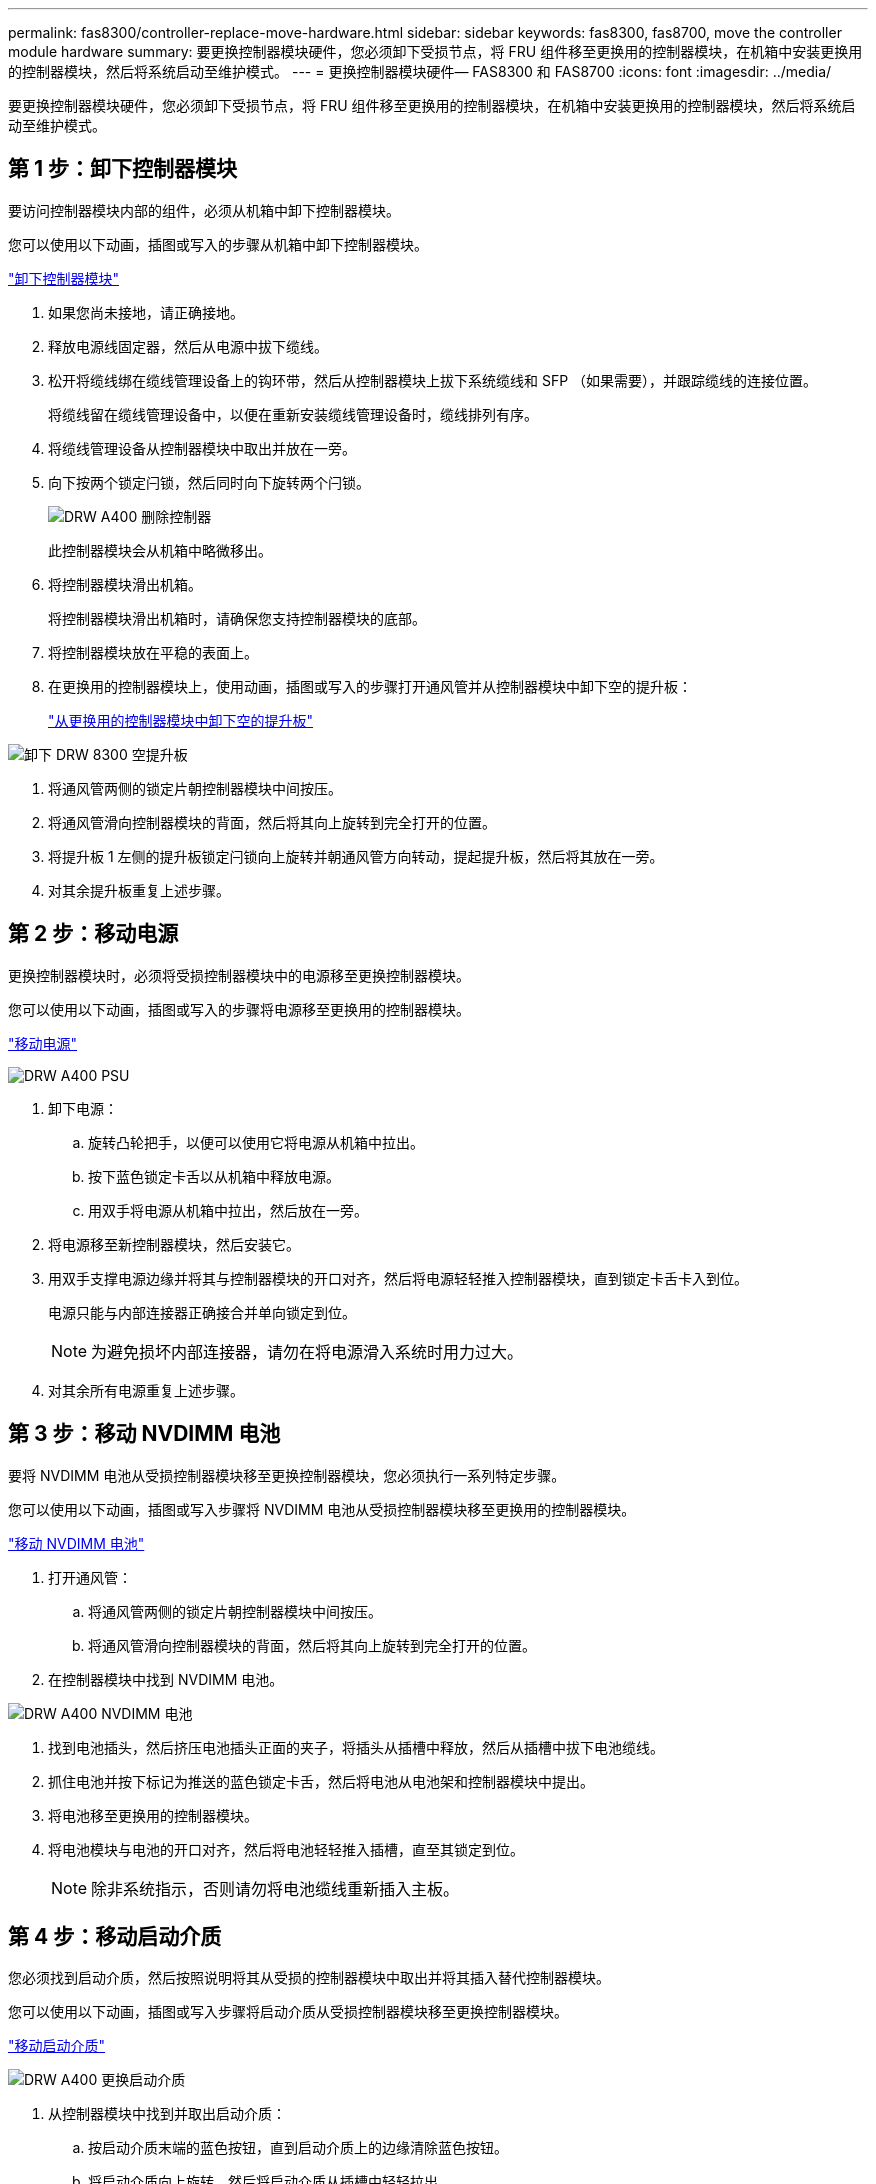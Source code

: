 ---
permalink: fas8300/controller-replace-move-hardware.html 
sidebar: sidebar 
keywords: fas8300, fas8700, move the controller module hardware 
summary: 要更换控制器模块硬件，您必须卸下受损节点，将 FRU 组件移至更换用的控制器模块，在机箱中安装更换用的控制器模块，然后将系统启动至维护模式。 
---
= 更换控制器模块硬件— FAS8300 和 FAS8700
:icons: font
:imagesdir: ../media/


[role="lead"]
要更换控制器模块硬件，您必须卸下受损节点，将 FRU 组件移至更换用的控制器模块，在机箱中安装更换用的控制器模块，然后将系统启动至维护模式。



== 第 1 步：卸下控制器模块

要访问控制器模块内部的组件，必须从机箱中卸下控制器模块。

您可以使用以下动画，插图或写入的步骤从机箱中卸下控制器模块。

https://netapp.hosted.panopto.com/Panopto/Pages/embed.aspx?id=75b6fa91-96b9-4323-b156-aae10007c9a5["卸下控制器模块"]

. 如果您尚未接地，请正确接地。
. 释放电源线固定器，然后从电源中拔下缆线。
. 松开将缆线绑在缆线管理设备上的钩环带，然后从控制器模块上拔下系统缆线和 SFP （如果需要），并跟踪缆线的连接位置。
+
将缆线留在缆线管理设备中，以便在重新安装缆线管理设备时，缆线排列有序。

. 将缆线管理设备从控制器模块中取出并放在一旁。
. 向下按两个锁定闩锁，然后同时向下旋转两个闩锁。
+
image::../media/drw_A400_Remove_controller.png[DRW A400 删除控制器]

+
此控制器模块会从机箱中略微移出。

. 将控制器模块滑出机箱。
+
将控制器模块滑出机箱时，请确保您支持控制器模块的底部。

. 将控制器模块放在平稳的表面上。
. 在更换用的控制器模块上，使用动画，插图或写入的步骤打开通风管并从控制器模块中卸下空的提升板：
+
https://netapp.hosted.panopto.com/Panopto/Pages/Viewer.aspx?id=49053752-e813-4c15-a917-ab190147fa6e["从更换用的控制器模块中卸下空的提升板"]



image::../media/drw_8300_empty_riser_remove.png[卸下 DRW 8300 空提升板]

. 将通风管两侧的锁定片朝控制器模块中间按压。
. 将通风管滑向控制器模块的背面，然后将其向上旋转到完全打开的位置。
. 将提升板 1 左侧的提升板锁定闩锁向上旋转并朝通风管方向转动，提起提升板，然后将其放在一旁。
. 对其余提升板重复上述步骤。




== 第 2 步：移动电源

更换控制器模块时，必须将受损控制器模块中的电源移至更换控制器模块。

您可以使用以下动画，插图或写入的步骤将电源移至更换用的控制器模块。

https://netapp.hosted.panopto.com/Panopto/Pages/embed.aspx?id=92060115-1967-475b-b517-aad9012f130c["移动电源"]

image::../media/drw_A400_psu.png[DRW A400 PSU]

. 卸下电源：
+
.. 旋转凸轮把手，以便可以使用它将电源从机箱中拉出。
.. 按下蓝色锁定卡舌以从机箱中释放电源。
.. 用双手将电源从机箱中拉出，然后放在一旁。


. 将电源移至新控制器模块，然后安装它。
. 用双手支撑电源边缘并将其与控制器模块的开口对齐，然后将电源轻轻推入控制器模块，直到锁定卡舌卡入到位。
+
电源只能与内部连接器正确接合并单向锁定到位。

+

NOTE: 为避免损坏内部连接器，请勿在将电源滑入系统时用力过大。

. 对其余所有电源重复上述步骤。




== 第 3 步：移动 NVDIMM 电池

要将 NVDIMM 电池从受损控制器模块移至更换控制器模块，您必须执行一系列特定步骤。

您可以使用以下动画，插图或写入步骤将 NVDIMM 电池从受损控制器模块移至更换用的控制器模块。

https://netapp.hosted.panopto.com/Panopto/Pages/embed.aspx?id=94d115b2-b02a-4234-805c-aad9012f204c["移动 NVDIMM 电池"]

. 打开通风管：
+
.. 将通风管两侧的锁定片朝控制器模块中间按压。
.. 将通风管滑向控制器模块的背面，然后将其向上旋转到完全打开的位置。


. 在控制器模块中找到 NVDIMM 电池。


image::../media/drw_A400_nvdimm-batt.png[DRW A400 NVDIMM 电池]

. 找到电池插头，然后挤压电池插头正面的夹子，将插头从插槽中释放，然后从插槽中拔下电池缆线。
. 抓住电池并按下标记为推送的蓝色锁定卡舌，然后将电池从电池架和控制器模块中提出。
. 将电池移至更换用的控制器模块。
. 将电池模块与电池的开口对齐，然后将电池轻轻推入插槽，直至其锁定到位。
+

NOTE: 除非系统指示，否则请勿将电池缆线重新插入主板。





== 第 4 步：移动启动介质

您必须找到启动介质，然后按照说明将其从受损的控制器模块中取出并将其插入替代控制器模块。

您可以使用以下动画，插图或写入步骤将启动介质从受损控制器模块移至更换控制器模块。

https://netapp.hosted.panopto.com/Panopto/Pages/embed.aspx?id=2a14099c-85de-4a84-867c-aad9012efac8["移动启动介质"]

image::../media/drw_A400_Replace-boot_media.png[DRW A400 更换启动介质]

. 从控制器模块中找到并取出启动介质：
+
.. 按启动介质末端的蓝色按钮，直到启动介质上的边缘清除蓝色按钮。
.. 将启动介质向上旋转，然后将启动介质从插槽中轻轻拉出。


. 将启动介质移至新控制器模块，将启动介质的边缘与插槽外壳对齐，然后将其轻轻推入插槽。
. 检查启动介质，确保其完全固定在插槽中。
+
如有必要，请取出启动介质并将其重新插入插槽。

. 将启动介质锁定到位：
+
.. 将启动介质向下旋转到主板。
.. 按下蓝色锁定按钮，使其处于打开位置。
.. 用蓝色按钮将手指放在启动介质的末端，用力向下推启动介质的一端以啮合蓝色锁定按钮。






== 第 5 步：移动 PCIe 提升板和夹层卡

在控制器更换过程中，您必须将 PCIe 提升板和夹层卡从受损控制器模块移至更换控制器模块。

您可以使用以下动画和插图。或者将 PCIe 提升板和夹层卡从受损控制器模块移至更换控制器模块的步骤。

移动 PCIe 提升板 1 和 2 （左侧和中间提升板）：

https://netapp.hosted.panopto.com/Panopto/Pages/embed.aspx?id=f4ee1d4d-6029-4fe6-a063-aad9012f170b["移动 PCI 提升板 1 和 2"]

image::../media/drw_A400_Replace-PCIe-cards.png[DRW A400 更换 PCIe 卡]

移动夹层卡和提升板 3 （右侧提升板）：

https://netapp.hosted.panopto.com/Panopto/Pages/embed.aspx?id=b0c3b575-3434-4e00-a421-aad9012f2e9e["移动夹层卡和提升板 3."]

image::../media/drw_A400_Replace-mezz-card.png[DRW A400 更换夹层卡]

. 将受损控制器模块中的一个和两个 PCIe 提升板移至替代控制器模块：
+
.. 卸下 PCIe 卡中可能存在的所有 SFP 或 QSFP 模块。
.. 将提升板左侧的提升板锁定闩锁向上旋转并朝通风管方向转动。
+
此竖板会从控制器模块中略微升高。

.. 提起此提升板，然后将其移至更换用的控制器模块。
.. 将提升板与提升板插槽侧面的插脚对齐，将提升板向下放在插脚上，将提升板垂直推入主板上的插槽中，然后向下旋转闩锁，使其与提升板上的金属板保持一致。
.. 对提升板 2 重复此步骤。


. 卸下提升板 3 ，卸下夹层卡，然后将这两个安装到更换用的控制器模块中：
+
.. 卸下 PCIe 卡中可能存在的所有 SFP 或 QSFP 模块。
.. 将提升板左侧的提升板锁定闩锁向上旋转并朝通风管方向转动。
+
此竖板会从控制器模块中略微升高。

.. 抬起竖板，然后将其放在平稳的平面上。
.. 松开夹层卡上的翼形螺钉，然后将卡直接从插槽中轻轻提起，然后将其移至更换用的控制器模块。
.. 将夹层安装到更换用的控制器中，并使用翼形螺钉将其固定。
.. 在更换用的控制器模块中安装第三个提升板。






== 第 6 步：移动缓存模块

在更换控制器模块时，您必须将缓存模块从受损控制器模块移至更换控制器模块。

您可以使用以下动画，插图或写入步骤将缓存模块移动到新控制器模块。

https://netapp.hosted.panopto.com/Panopto/Pages/embed.aspx?id=d6a43902-0e78-40c3-a2bd-aad9012f5b94["移动缓存模块"]

image::../media/drw_A400_Replace-flashcache.png[DRW A400 更换闪存]

. 如果您尚未接地，请正确接地。
. 将缓存模块从受损控制器模块移至替代控制器模块：
+
.. 按下缓存模块末端的蓝色释放卡舌，向上旋转模块，然后从插槽中取出该模块。
.. 将缓存模块移至替代控制器模块上的同一插槽。
.. 将缓存模块的边缘与插槽对齐，然后尽可能将模块轻轻插入插槽中。
.. 将缓存模块向下旋转到主板。
.. 用蓝色按钮将手指放在缓存模块的末端，用力向下推缓存模块的一端，然后提起锁定按钮以将缓存模块锁定到位。






== 第 7 步：移动 DIMM

您需要找到 DIMM ，然后将其从受损的控制器模块移至替代控制器模块。

您必须准备好新的控制器模块，以便可以将 DIMM 直接从受损的控制器模块移至更换用的控制器模块中的相应插槽。

您可以使用以下动画，插图或写入的步骤将 DIMM 从受损的控制器模块移至更换用的控制器模块。

https://netapp.hosted.panopto.com/Panopto/Pages/embed.aspx?id=717b52fa-f236-4f3d-b07d-aad9012f51a3["移动 DIMM"]

image::../media/drw_A400_Replace-NVDIMM-DIMM.png[DRW A400 更换 NVDIMM DIMM]

. 找到控制器模块上的 DIMM 。
. 记下插槽中 DIMM 的方向，以便可以按正确的方向将 DIMM 插入更换用的控制器模块中。
. 验证 NVDIMM 电池是否未插入新控制器模块。
. 将受损控制器模块中的 DIMM 移至替代控制器模块：
+

NOTE: 确保将每个 DIMM 安装到受损控制器模块中其占用的同一插槽中。

+
.. 缓慢推动 DIMM 两侧的 DIMM 弹出卡舌，将 DIMM 从插槽中弹出，然后将 DIMM 滑出插槽。
+

NOTE: 小心握住 DIMM 的边缘，以避免对 DIMM 电路板上的组件施加压力。

.. 在更换用的控制器模块上找到相应的 DIMM 插槽。
.. 确保 DIMM 插槽上的 DIMM 弹出卡舌处于打开位置，然后将 DIMM 垂直插入插槽。
+
DIMM 紧紧固定在插槽中，但应易于插入。如果没有，请将 DIMM 与插槽重新对齐并重新插入。

.. 目视检查 DIMM ，确认其均匀对齐并完全插入插槽。
.. 对其余 DIMM 重复这些子步骤。


. 将 NVDIMM 电池插入主板。
+
确保插头锁定在控制器模块上。





== 第 8 步：安装控制器模块

将所有组件从受损控制器模块移至更换控制器模块后，您必须将更换控制器模块安装到机箱中，然后将其启动至维护模式。

您可以使用以下动画，插图或写入的步骤在机箱中安装替代控制器模块。

https://netapp.hosted.panopto.com/Panopto/Pages/embed.aspx?id=9249fdb8-1522-437d-9280-aae10007c97b["安装控制器模块"]

image::../media/drw_A400_Install_controller_source.png[DRW A400 安装控制器源]

. 如果尚未关闭此通风管，请关闭此通风管。
. 将控制器模块的末端与机箱中的开口对齐，然后将控制器模块轻轻推入系统的一半。
+

NOTE: 请勿将控制器模块完全插入机箱中，除非系统指示您这样做。

. 仅为管理和控制台端口布线，以便您可以访问系统以执行以下各节中的任务。
+

NOTE: 您将在此操作步骤中稍后将其余缆线连接到控制器模块。

. 完成控制器模块的安装：
+
.. 将电源线插入电源，重新安装电源线锁定环，然后将电源连接到电源。
.. 使用锁定闩锁将控制器模块牢牢推入机箱，直到锁定闩锁开始上升。
+

NOTE: 将控制器模块滑入机箱时，请勿用力过大，以免损坏连接器。

.. 将锁定闩锁向上旋转，使其倾斜以清除锁定销，将控制器模块完全推入机箱中，然后将锁定闩锁降至锁定位置。
+
控制器模块一旦完全固定在机箱中，就会开始启动。准备中断启动过程。

.. 如果尚未重新安装缆线管理设备，请重新安装该设备。
.. 按 `Ctrl-C` 中断正常启动过程并启动到 LOADER 。
+

NOTE: 如果系统停留在启动菜单处，请选择启动到 LOADER 选项。

.. 在 LOADER 提示符处，输入 `bye` 以重新初始化 PCIe 卡和其他组件。
.. 按 `Ctrl-C` 中断启动过程并启动到加载程序提示符。
+
如果系统停留在启动菜单处，请选择启动到 LOADER 选项。




